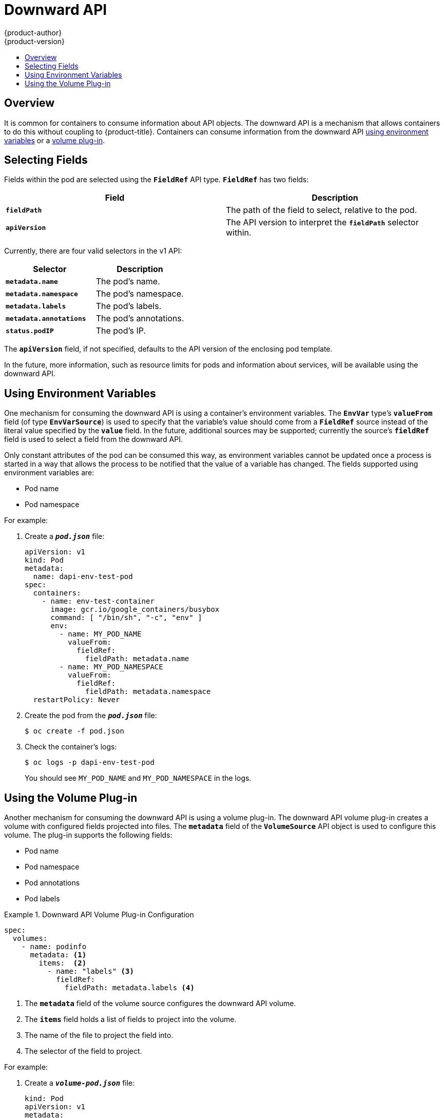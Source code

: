 [[dev-guide-downward-api]]
= Downward API
{product-author}
{product-version}
:data-uri:
:icons:
:experimental:
:toc: macro
:toc-title:

toc::[]

== Overview

It is common for containers to consume information about API objects. The
downward API is a mechanism that allows containers to do this without coupling
to {product-title}. Containers can consume information from the downward API
xref:dapi-using-environment-variables[using environment variables] or a
xref:dapi-using-volume-plugin[volume plug-in].


== Selecting Fields

Fields within the pod are selected using the `*FieldRef*` API type. `*FieldRef*`
has two fields:

[options="header"]
|===
|Field |Description

|`*fieldPath*`
|The path of the field to select, relative to the pod.

|`*apiVersion*`
|The API version to interpret the `*fieldPath*` selector within.
|===

Currently, there are four valid selectors in the v1 API:

[options="header"]
|===
|Selector |Description

|`*metadata.name*`
|The pod's name.

|`*metadata.namespace*`
|The pod's namespace.

|`*metadata.labels*`
|The pod's labels.

|`*metadata.annotations*`
|The pod's annotations.

|`*status.podIP*`
|The pod's IP.
|===

The `*apiVersion*` field, if not specified, defaults to the API version of the
enclosing pod template.

In the future, more information, such as resource limits for pods and
information about services, will be available using the downward API.

[[dapi-using-environment-variables]]
== Using Environment Variables

One mechanism for consuming the downward API is using a container's environment
variables. The `*EnvVar*` type's `*valueFrom*` field (of type `*EnvVarSource*`)
is used to specify that the variable's value should come from a `*FieldRef*`
source instead of the literal value specified by the `*value*` field. In the
future, additional sources may be supported; currently the source's `*fieldRef*`
field is used to select a field from the downward API.

Only constant attributes of the pod can be consumed this way, as environment
variables cannot be updated once a process is started in a way that allows the
process to be notified that the value of a variable has changed. The fields
supported using environment variables are:

- Pod name
- Pod namespace

For example:

. Create a `*_pod.json_*` file:
+
====
[source,yaml]
----
apiVersion: v1
kind: Pod
metadata:
  name: dapi-env-test-pod
spec:
  containers:
    - name: env-test-container
      image: gcr.io/google_containers/busybox
      command: [ "/bin/sh", "-c", "env" ]
      env:
        - name: MY_POD_NAME
          valueFrom:
            fieldRef:
              fieldPath: metadata.name
        - name: MY_POD_NAMESPACE
          valueFrom:
            fieldRef:
              fieldPath: metadata.namespace
  restartPolicy: Never
----
====

. Create the pod from the `*_pod.json_*` file:
+
====
----
$ oc create -f pod.json
----
====

. Check the container's logs:
+
====
----
$ oc logs -p dapi-env-test-pod
----
====
+
You should see `MY_POD_NAME` and `MY_POD_NAMESPACE` in the logs.

[[dapi-using-volume-plugin]]
== Using the Volume Plug-in

Another mechanism for consuming the downward API is using a volume plug-in. The
downward API volume plug-in creates a volume with configured fields projected
into files. The `*metadata*` field of the `*VolumeSource*` API object is used to
configure this volume. The plug-in supports the following fields:

- Pod name
- Pod namespace
- Pod annotations
- Pod labels

.Downward API Volume Plug-in Configuration
====
[source,yaml]
----
spec:
  volumes:
    - name: podinfo
      metadata: <1>
        items:  <2>
          - name: "labels" <3>
            fieldRef:
              fieldPath: metadata.labels <4>
----
<1> The `*metadata*` field of the volume source configures the downward API
volume.
<2> The `*items*` field holds a list of fields to project into the volume.
<3> The name of the file to project the field into.
<4> The selector of the field to project.
====

For example:

. Create a `*_volume-pod.json_*` file:
+
====
[source,yaml]
----
kind: Pod
apiVersion: v1
metadata:
  labels:
    zone: us-east-coast
    cluster: downward-api-test-cluster1
    rack: rack-123
  name: dapi-volume-test-pod
  annotations:
    annotation1: 345
    annotation2: 456
spec:
  containers:
    - name: volume-test-container
      image: gcr.io/google_containers/busybox
      command: ["sh", "-c", "cat /etc/labels /etc/annotations"]
      volumeMounts:
        - name: podinfo
          mountPath: /etc
          readOnly: false
  volumes:
    - name: podinfo
      metadata:
        items:
          - name: "labels"
            fieldRef:
              fieldPath: metadata.labels
          - name: "annotations"
            fieldRef:
              fieldPath: metadata.annotations
  restartPolicy: Never
----
====

. Create the pod from the `*_volume-pod.json_*` file:
+
====
----
$ oc create -f volume-pod.json
----
====

. Check the container's logs and verify the presence of the configured fields:
+
====
----
$ oc logs -p dapi-volume-test-pod
cluster=downward-api-test-cluster1
rack=rack-123
zone=us-east-coast
annotation1=345
annotation2=456
kubernetes.io/config.source=api
----
====
